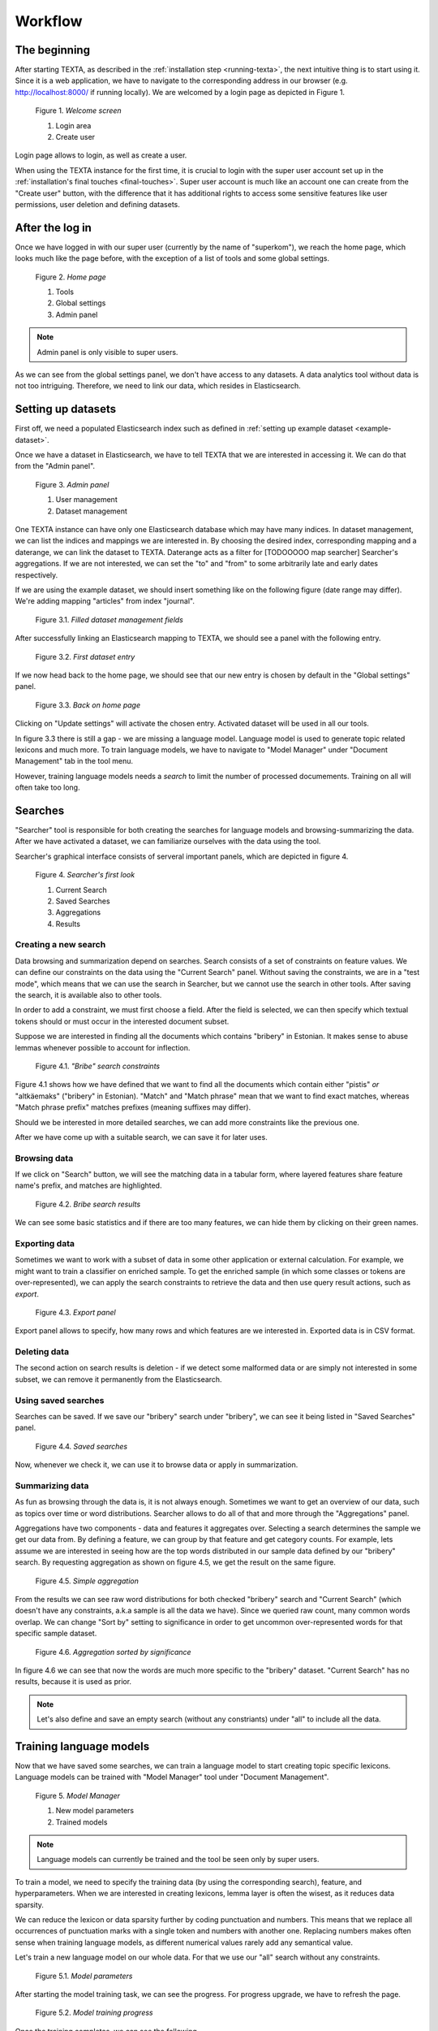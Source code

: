 Workflow
========

The beginning
-------------

After starting TEXTA, as described in the :ref:`installation step <running-texta>`, the next intuitive thing is to start using it.
Since it is a web application, we have to navigate to the corresponding address in our browser
(e.g. `http://localhost:8000/ <http://localhost:8000/>`_ if running locally). We are welcomed by a login page as depicted in 
Figure 1.

.. _figure-1:

.. figure:: images/01_welcome.png

    Figure 1. *Welcome screen*
    
    1. Login area
    2. Create user

Login page allows to login, as well as create a user. 

When using the TEXTA instance for the first time, it is crucial to login with the super user account set up in the
:ref:`installation's final touches <final-touches>`. Super user account is much like an account one can create from the "Create user" button,
with the difference that it has additional rights to access some sensitive features like user permissions, user deletion and defining datasets.

After the log in
----------------

Once we have logged in with our super user (currently by the name of "superkom"), we reach the home page, which looks much like the page before,
with the exception of a list of tools and some global settings.

.. _figure-2:

.. figure:: images/02_after_login.png

    Figure 2. *Home page*
    
    1. Tools
    2. Global settings
    3. Admin panel

.. note::

    Admin panel is only visible to super users.
    
As we can see from the global settings panel, we don't have access to any datasets. A data analytics tool without data is not too intriguing.
Therefore, we need to link our data, which resides in Elasticsearch.
    
Setting up datasets
-------------------

First off, we need a populated Elasticsearch index such as defined in :ref:`setting up example dataset <example-dataset>`.

Once we have a dataset in Elasticsearch, we have to tell TEXTA that we are interested in accessing it. We can do that from the "Admin panel".

.. _figure-3:

.. figure:: images/03_admin_panel.png

    Figure 3. *Admin panel*
    
    1. User management
    2. Dataset management
    
One TEXTA instance can have only one Elasticsearch database which may have many indices. In dataset management, we can list the indices and 
mappings we are interested in. By choosing the desired index, corresponding mapping and a daterange, we can link the dataset to TEXTA. Daterange acts as a
filter for [TODOOOOO map searcher] Searcher's aggregations. If we are not interested, we can set the "to" and "from" to
some arbitrarily late and early dates respectively.

If we are using the example dataset, we should insert something like on the following figure (date range may differ). We're adding mapping
"articles" from index "journal".

.. figure:: images/03-1_admin_panel_filled_in.png

    Figure 3.1. *Filled dataset management fields*
    
After successfully linking an Elasticsearch mapping to TEXTA, we should see a panel with the following entry.

.. figure:: images/03-2_admin_panel_first_entry.png

    Figure 3.2. *First dataset entry*
    
If we now head back to the home page, we should see that our new entry is chosen by default in the "Global settings" panel.

.. figure:: images/03-3_home_page.png

    Figure 3.3. *Back on home page*
    
Clicking on "Update settings" will activate the chosen entry. Activated dataset will be used in all our tools.

In figure 3.3 there is still a gap - we are missing a language model. Language model is used to generate topic related lexicons and much more. 
To train language models, we have to navigate to "Model Manager" under "Document Management" tab in the tool menu.

However, training language models needs a *search* to limit the number of processed documements. Training on all will often take too long.


Searches
--------

"Searcher" tool is responsible for both creating the searches for language models and browsing-summarizing the data. After we have activated
a dataset, we can familiarize ourselves with the data using the tool.

Searcher's graphical interface consists of serveral important panels, which are depicted in figure 4.

.. figure:: images/04_corpus_tool.png

    Figure 4. *Searcher's first look*
    
    1. Current Search
    2. Saved Searches
    3. Aggregations
    4. Results
    
Creating a new search
+++++++++++++++++++++

Data browsing and summarization depend on searches. Search consists of a set of constraints on feature values. We can define our constraints on
the data using the "Current Search" panel. Without saving the constraints, we are in a "test mode", which means that we can use the search in
Searcher, but we cannot use the search in other tools. After saving the search, it is available also to other tools.

In order to add a constraint, we must first choose a field. After the field is selected, we can then specify which textual tokens should or
must occur in the interested document subset.

Suppose we are interested in finding all the documents which contains "bribery" in Estonian. It makes sense to abuse lemmas
whenever possible to account for inflection.

.. figure:: images/04-1_bribe_search_constraints.png

    Figure 4.1. *"Bribe" search constraints*

Figure 4.1 shows how we have defined that we want to find all the documents which contain either "pistis" *or* "altkäemaks"
("bribery" in Estonian). "Match" and "Match phrase" mean that we want to find exact matches, whereas "Match phrase prefix" matches prefixes
(meaning suffixes may differ).

Should we be interested in more detailed searches, we can add more constraints like the previous one.

After we have come up with a suitable search, we can save it for later uses.
 
 
Browsing data
+++++++++++++

If we click on "Search" button, we will see the matching data in a tabular form, where layered features share feature name's prefix, and
matches are highlighted.

.. figure:: images/04-2_bribe_results.png

    Figure 4.2. *Bribe search results*

We can see some basic statistics and if there are too many features, we can hide them by clicking on their green names.


Exporting data
++++++++++++++

Sometimes we want to work with a subset of data in some other application or external calculation. For example, we might want to train a 
classifier on enriched sample. To get the enriched sample (in which some classes or tokens are over-represented), we can apply the search
constraints to retrieve the data and then use query result actions, such as *export*.

.. figure:: images/04-3_export_panel.png

    Figure 4.3. *Export panel*

Export panel allows to specify, how many rows and which features are we interested in. Exported data is in CSV format.
    
    
Deleting data
+++++++++++++

The second action on search results is deletion - if we detect some malformed data or are simply not interested in some subset, we can remove it
permanently from the Elasticsearch.
    
Using saved searches
++++++++++++++++++++

Searches can be saved. If we save our "bribery" search under "bribery", we can see it being listed in "Saved Searches" panel.

.. figure:: images/04-4_saved_search.png

    Figure 4.4. *Saved searches*

Now, whenever we check it, we can use it to browse data or apply in summarization.
    
Summarizing data
++++++++++++++++

As fun as browsing through the data is, it is not always enough. Sometimes we want to get an overview of our data, such as topics over time or
word distributions. Searcher allows to do all of that and more through the "Aggregations" panel.

Aggregations have two components - data and features it aggregates over. Selecting a search determines the sample we get our data from. By defining a feature, we can group by that feature and get
category counts. For example, lets assume we are interested in seeing how are the top words distributed in our sample data defined by our
"bribery" search. By requesting aggregation as shown on figure 4.5, we get the result on the same figure.

.. figure:: images/04-5_simple_aggregation.png

    Figure 4.5. *Simple aggregation*

From the results we can see raw word distributions for both checked "bribery" search and "Current Search" (which doesn't have any constraints,
a.k.a sample is all the data we have). Since we queried raw count, many common words overlap. We can change "Sort by" setting to significance
in order to get uncommon over-represented words for that specific sample dataset.

.. figure:: images/04-6_significance_aggregation.png

    Figure 4.6. *Aggregation sorted by significance*

In figure 4.6 we can see that now the words are much more specific to the "bribery" dataset. "Current Search" has no results, because it is
used as prior.
    

.. note::

    Let's also define and save an empty search (without any constriants) under "all" to include all the data.
    
    
Training language models
------------------------

Now that we have saved some searches, we can train a language model to start creating topic specific lexicons. Language models can be trained
with "Model Manager" tool under "Document Management".

.. figure:: images/05_model_manager.png

    Figure 5. *Model Manager*

    1. New model parameters
    2. Trained models
    
.. note::

    Language models can currently be trained and the tool be seen only by super users.
    
To train a model, we need to specify the training data (by using the corresponding search), feature, and hyperparameters. When we are interested
in creating lexicons, lemma layer is often the wisest, as it reduces data sparsity.

We can reduce the lexicon or data sparsity further by coding punctuation and numbers. This means that we replace all occurrences of
punctuation marks with a single token and numbers with another one. Replacing numbers makes often sense when training language models, as
different numerical values rarely add any semantical value.

Let's train a new language model on our whole data. For that we use our "all" search without any constraints.

.. figure:: images/05-1_model_parameters.png

    Figure 5.1. *Model parameters*
    
After starting the model training task, we can see the progress. For progress upgrade, we have to refresh the page.
    
.. figure:: images/05-2_model_training_progress.png

    Figure 5.2. *Model training progress*
    
Once the training completes, we can see the following.

.. figure:: images/05-3_model_training_completed.png

    Figure 5.3. *Training completed*
    
    
Setting up a language model
---------------------------

Now that we have trained a language model, we can activate it from the home page by selecting the model and updating settings.

.. figure:: images/06_activating_language_model.png

    Figure 6. *Activating language model*
    

Creating lexicons
-----------------

We can start creating topic-related lexicons. From toolbar we can find "Base Lexicon Miner" under "Terminology Management".

Let's create a lexicon that contains verbs accompanied with "bribery".

.. figure:: images/07_creating_verb_lexicon.png

    Figure 7. *Creating lexicon of bribery verbs*
    
After clicking on the newly created lexicon, we have to provide some seed words.

.. figure:: images/07-1_lexicon_seed_words.png

    Figure 7.1. *Providing seed words*
    
The process of creating (or expanding) the lexicon is iterative. We keep asking for suggestions and from those we have to pick the ones that
make sense to us. We keep asking for suggestions until we get no more meaningful responses. Then we should either change to some approach with
"preclustering" in it or end the process, as the training data didn't give us more.

The first batch of suggested words are shown in figure 7.2.

.. figure:: images/07-2_first_suggestion_batch.png

    Figure 7.2. *First suggestion batch*
    
The first suggested word - "kahtlustama" - makes sense, while the others not so much. To add it to the lexicon, we simply have to click on it. In the next batches
we also get "seostama" and "avastama". However, the yield is not as good as we hoped for. The reason behind this is that the training data is
too small. We had less than 5000 documents, most of which didn't even contain the relevant words and therefore the model had difficulties during
the training phase.


Creating concepts
-----------------

Once we have saved the lexicons we are interested in, the next step would be to group parts of them into concepts. A lexicon may contain 
somewhat similar words which still differ from one another in some important aspects. Concepts are created with "Conceptualiser" under 
"Terminology Management". It takes lexicons as input and outputs concepts, which user defines using the graphical tool. Words are displayed on
scatter plot and user can group them using selection box or merge one by one using the *enter* key.

Word coordinates in scatter plot are derived by applying dimension reduction on high dimension word vectors. Word vectors are relying on
distributional semantics, meaning that words with similar context are similar and have in our case similar vectors - or are close to each other
in 2-dimensional space.

One of several dimension reduction methods can be chosen, but they give approximately the same results.

In our scenario, we have small and homogeneous lexicons and therefore each lexicon forms just one concept.

After checking the lexicons and plotting them, we get to the state depicted in figure 8.

.. figure:: images/08_conceptualiser_initial_plot.png

    Figure 8. *Conceptualiser's initial plot*

We can visually detect that two more or less coherent clusters have formed and "avastama" is an outlier. It was also the last word suggested by
*Lexicon Miner*. For that reason we leave that word out from our concepts.

.. figure:: images/08-1_grouped_concepts.png
    
    Figure 8.1. *After grouping the words into concepts*
    
Now that we have found the concepts, we can commit the changes to save them.

.. note::

    Concepts can be used in *Searcher* by prepending an "@"-sign. So we don't have to list words one by one. They can also be used in the same
    manner in *Grammar tool*.
    
Mining multi-word expressions
-----------------------------

Mining multi-word expressions is a way to find actually used phrases. We approched the problem bottom-up. First we defined the individual tokens
and now we try to find which of them are located nearby or side-by-side. Ideally, phrases should be found using the words with inflection data,
but since our dataset is small, we have to make it with lemmas and low frequency threshold.

Mining task requires parameters - much like training language models. In figure 9 we can see the parameters we can use.

.. figure:: images/09_mwe_parameters.png

    Figure 9. *Multi-word expression mining parameters*

We have to define the feature or field, which should be the same we trained our language models on for mining lexicons. Expression lengths
determine the output phrase lengths (or combination lengths, which are searched for). Phrase occurrencies below frequency threshold are ignored
and slop determines, how far apart can the words be from one another. Finally, we have to specify the lexicons used. Since we want to find
bribery phrases which contain both noun and accusing verb, we check both lexicons.

Because the data and lexicons are small, the task completes instantly.

.. figure:: images/09-1_mwe_progress.png

    Figure 9.1. *Multi-word expression task progress*

By looking at the results, we can see that there are 9 different patterns (denoted by "Terms" feature) containing "süüdistama" and "altkäemaks"
concepts' lemmas which are frequent enough to catch our interest. 

.. figure:: images/09-2_mwe_results.png

    Figure 9.2. *Multi-word expression results*

We can expand the result by clicking on the "plus"-sign under "Accepted" feature to see which patterns actually existed and with which
frequency.
    
.. figure:: images/09-3_expanded_results.png

    Figure 9.3. *Expanded results*

The expanded results show how some patterns are much more common in real use of language.

We can approve specific patterns to turn them into a concept containing multi-word expressions and therefore use the more complicated structures
in other tools, such as in the *Searcher*.
    
Exracting information
---------------------

TEXTA comes with an interactive grammar building tool *Grammar Miner*. "Grammars" are rule-based formulas which allow to match specific
content using exact matching, context, and logical operators. The simplest grammar can just match a fixed word, for example "bribe", or be
a regular expression, while more complicated ones may cover whole phrase and sentence structures.

We build grammars from top to bottom using a graphical tree building tool *jstree*. Once a suitable grammar expression in the form of a tree is
created, we can test it on a data sample and see, which documents matched and how and which did not. *Grammar Miner* is under *Terminology
Management* tools.

.. figure:: images/10_grammar_miner.png

    Figure 10. *Grammar Miner's first look*
    
    1. View tab
    2. Grammar building area
    3. Grammar component details
    
Building a new grammar begins with assigning an operation to the root node.

.. figure:: images/10-1_root_node_operation.png

    Figure 10.1. *Assigning operation to aggregative node*
    
.. note::

    Whenever making changes to a node, make sure to click on "Change" button.

Node types
++++++++++

Each node has an icon, indicating which type of node it is. Nodes can be either **terminal** (regular expression, exact match) or 
**aggregative** (logical or sequential operations).
Logical operations are intersection and union, where intersection needs all of its child expressions to
match, but union just one.

Sequential operations are concatenation and gap. Concatenation requires matches to reside side by side. For example, when we have a
concatenation of "took", "the", and "bribe", the concatenation matches only documents in which there are substrings "took the bribe". The gap
on the other hand can have matches with some distance from one another, defined by *slop* parameter. If we were looking for "took" and "bribe",
gap with *slop* of at least 1, it would match the documents which have "took the bribe" in them.

.. note::

    Logical operations don't take match order into account, whereas sequential operations do.

For a better overview, nodes with different operations have different icons.
    
.. |na_icon| image:: images/icons/na.ico
    
.. |exact_icon| image:: images/icons/exact.ico
    
.. |regex_icon| image:: images/icons/regex.ico
    
.. |and_icon| image:: images/icons/and.ico
    
.. |or_icon| image:: images/icons/or.ico
    
.. |concat_icon| image:: images/icons/concat.ico

.. |gap_icon| image:: images/icons/gap.ico


=============    ==================
Icon             Operation    
=============    ==================
|na_icon|        Not assigned
|exact_icon|     Exact match
|regex_icon|     Regular expression
|and_icon|       Intersection
|or_icon|        Union
|concat_icon|    Concatenation
|gap_icon|       Gap
=============    ==================

Root node is always aggregative. Aggregative nodes can have both terminal and aggregative nodes as children. Terminal nodes can't have any
children.


Adding a child
++++++++++++++

Aggregative nodes can (must) have child nodes (at least one). A child can be added by opening context menu with right click on the appropriate
node. This allows to add either a *basic* (terminal) or *aggregation* node.

.. figure:: images/10-2_node_context_menu.png

    Figure 10.2. *Context menu for adding child nodes*

After adding a terminal node and clicking on it, we can edit the details in opened "Component Details" panel.

.. figure:: images/10-3_basic_component_details.png

    Figure 10.3. *Specifying terminal node details*
    
We can choose either "Exact match" or "Regular Expression" for *Type* and one of the features or feature-layer combinations for the *Layer*.
Content is a list of words on separate lines for an *Exact match* or a one-liner regular expression for *Regular Expression*.

Testing grammar
+++++++++++++++

We can either test the whole grammar tree by clicking on the "Test whole tree" button or a subtree by clicking on "Test" in the appropriate
node's context menu.

Suppose we are interested in finding (and later labeling) the documents which talk about bribery accusations. We have already found out that 
the most frequent pattern in the corresponding documents contain the lemmas "süüdistama" and "altkäemaks" in that order with the slop of 3.
Let's create the grammar tree.

.. figure:: images/10-4_bribery_grammar.png

    Figure 10.4. *Simple bribery grammar*

So far we have been on the "Grammar" tab. If we test our grammar by clicking on "Test whole tree", for example, we are taken to the "Test" tab
and all the positive matches (documents which our grammar matched) are displayed along with the match highlights.
    
.. figure:: images/10-5_bribery_positive_results.png

    Figure 10.5. *Positive results when testing*
    
When navigating to "Unmatched documents" subtab, we can see the documents which didn't match our grammar.
    
.. figure:: images/10-6_bribery_negative_results.png

    Figure 10.6. *Negative results when testing*
    
We can see that all our highlighted words are "süüdistama" and "altkäemaks", where they are no more than 3 tokens apart - just as our grammar
required. Also, all the features which are displayed in the result table occur in the grammar, except for *id*.

By default, "Full search" is used. We can change it to our "bribery", navigate back to "Grammar" tab and test the grammar again to test our
grammar on more relevant dataset.

Saving and loading grammar
++++++++++++++++++++++++++

Grammar tree can be stored for later use by clicking "Save". Root node's label is used for the name.

Whenever we want to reuse a saved grammar, we can simply select it from drop-down menu and press "Load".


Deleting grammar
++++++++++++++++

We can delete grammar trees by selecting the appropriate grammar from the drop-down menu and clicking on "Delete".